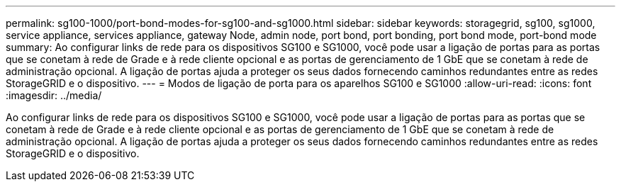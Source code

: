 ---
permalink: sg100-1000/port-bond-modes-for-sg100-and-sg1000.html 
sidebar: sidebar 
keywords: storagegrid, sg100, sg1000, service appliance, services appliance, gateway Node, admin node, port bond, port bonding, port bond mode, port-bond mode 
summary: Ao configurar links de rede para os dispositivos SG100 e SG1000, você pode usar a ligação de portas para as portas que se conetam à rede de Grade e à rede cliente opcional e as portas de gerenciamento de 1 GbE que se conetam à rede de administração opcional. A ligação de portas ajuda a proteger os seus dados fornecendo caminhos redundantes entre as redes StorageGRID e o dispositivo. 
---
= Modos de ligação de porta para os aparelhos SG100 e SG1000
:allow-uri-read: 
:icons: font
:imagesdir: ../media/


[role="lead"]
Ao configurar links de rede para os dispositivos SG100 e SG1000, você pode usar a ligação de portas para as portas que se conetam à rede de Grade e à rede cliente opcional e as portas de gerenciamento de 1 GbE que se conetam à rede de administração opcional. A ligação de portas ajuda a proteger os seus dados fornecendo caminhos redundantes entre as redes StorageGRID e o dispositivo.
